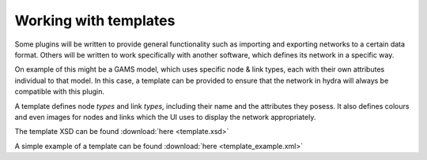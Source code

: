 .. _templates:

Working with templates
======================
Some plugins will be written to provide general functionality such as importing
and exporting networks to a certain data format. Others will be written to work
specifically with another software, which defines its network in a specific way. 

On example of this might be a GAMS model, which uses specific node & link types,
each with their own attributes individual to that model. In this case, a template
can be provided to ensure that the network in hydra will always be compatible
with this plugin.

A template defines node *types* and link *types*, including their name
and the attributes they posess. It also defines colours and even images for nodes
and links which the UI uses to display the network appropriately.

The template XSD can be found :download:`here <template.xsd>`

A simple example of a template can be found :download:`here <template_example.xml>`



